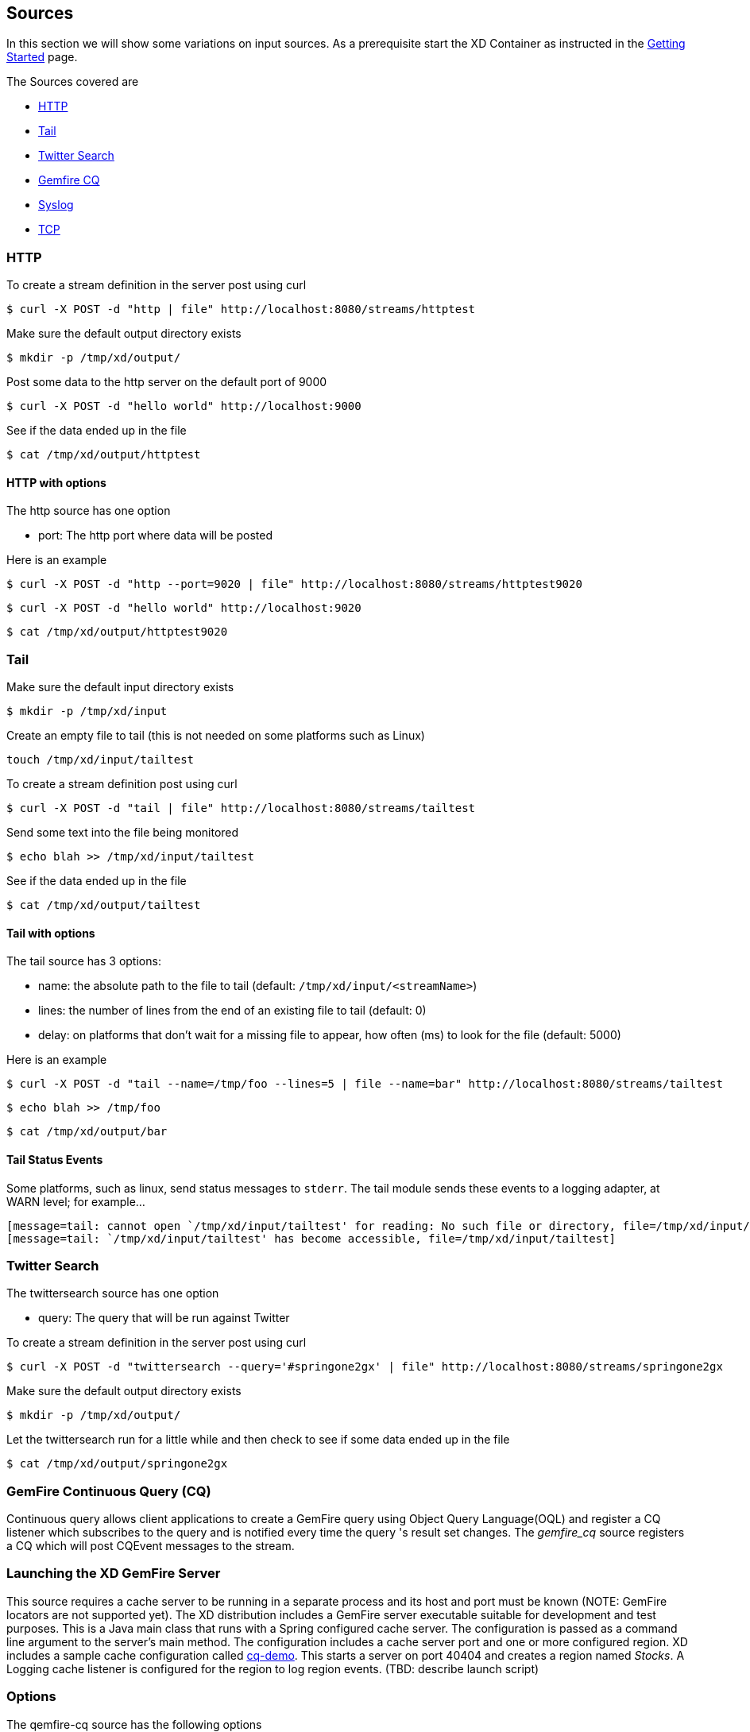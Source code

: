 == Sources
In this section we will show some variations on input sources.  As a prerequisite start the XD Container
as instructed in the link:Getting%20Started[Getting Started] page.

The Sources covered are

* <<http, HTTP>>
* <<tail, Tail>>
* <<twittersearch, Twitter Search>>
* <<gemfire-cq,Gemfire CQ>>
* <<syslog, Syslog>>
* <<tcp, TCP>>

[[http]]
=== HTTP

To create a stream definition in the server post using curl

     $ curl -X POST -d "http | file" http://localhost:8080/streams/httptest

Make sure the default output directory exists

     $ mkdir -p /tmp/xd/output/

Post some data to the http server on the default port of 9000

     $ curl -X POST -d "hello world" http://localhost:9000

See if the data ended up in the file

     $ cat /tmp/xd/output/httptest

==== HTTP with options

The http source has one option

- port: The http port where data will be posted

Here is an example 

     $ curl -X POST -d "http --port=9020 | file" http://localhost:8080/streams/httptest9020

     $ curl -X POST -d "hello world" http://localhost:9020

     $ cat /tmp/xd/output/httptest9020

[[tail]]
=== Tail

Make sure the default input directory exists

     $ mkdir -p /tmp/xd/input

Create an empty file to tail (this is not needed on some platforms such as Linux)

     touch /tmp/xd/input/tailtest  

To create a stream definition post using curl

     $ curl -X POST -d "tail | file" http://localhost:8080/streams/tailtest

Send some text into the file being monitored 

     $ echo blah >> /tmp/xd/input/tailtest

See if the data ended up in the file
     
     $ cat /tmp/xd/output/tailtest

==== Tail with options

The tail source has 3 options:

- name: the absolute path to the file to tail (default: `/tmp/xd/input/<streamName>`)
- lines: the number of lines from the end of an existing file to tail (default: 0)
- delay: on platforms that don't wait for a missing file to appear, how often (ms) to look for the file (default: 5000)

Here is an example 

     $ curl -X POST -d "tail --name=/tmp/foo --lines=5 | file --name=bar" http://localhost:8080/streams/tailtest

     $ echo blah >> /tmp/foo

     $ cat /tmp/xd/output/bar


==== Tail Status Events

Some platforms, such as linux, send status messages to `stderr`. The tail module sends these events to a logging adapter, at WARN level; for example...

----
[message=tail: cannot open `/tmp/xd/input/tailtest' for reading: No such file or directory, file=/tmp/xd/input/tailtest]
[message=tail: `/tmp/xd/input/tailtest' has become accessible, file=/tmp/xd/input/tailtest]
----

[[twittersearch]]
=== Twitter Search

The twittersearch source has one option

- query: The query that will be run against Twitter

To create a stream definition in the server post using curl

     $ curl -X POST -d "twittersearch --query='#springone2gx' | file" http://localhost:8080/streams/springone2gx

Make sure the default output directory exists

     $ mkdir -p /tmp/xd/output/

Let the twittersearch run for a little while and then check to see 
if some data ended up in the file

     $ cat /tmp/xd/output/springone2gx

[[gemfire-cq]]
=== GemFire Continuous Query (CQ)
Continuous query allows client applications to create a GemFire query using Object Query Language(OQL) and register a CQ listener which subscribes to the query and is notified every time the query 's result set changes. The _gemfire_cq_ source registers a CQ which will post CQEvent messages to the stream. 

=== Launching the XD GemFire Server
This source requires a cache server to be running in a separate process and its host and port must be known (NOTE: GemFire locators are not supported yet). The XD distribution includes a GemFire server executable suitable for development and test purposes. This is a Java main class that runs with a Spring configured cache server. The configuration is passed as a command line argument to the server's main method. The configuration includes a cache server port and one or more configured region. XD includes a sample cache configuration called  https://github.com/SpringSource/spring-xd/blob/master/spring-xd-gemfire-server/config/cq-demo.xml[cq-demo]. This starts a server on port 40404 and creates a region named _Stocks_. A Logging cache listener is configured  for the region to log region events.  (TBD: describe launch script)

=== Options

The qemfire-cq source has the following options

- query: The query string in Object Query Language(OQL) (Required)
- gemfireHost: The host on which the GemFire server is running. Default is 'localhost'
- gemfirePort: The port on which the GemFire server is running. Default is 40404

Here is an example. Create two streams: One to write http messages to a Gemfire region named _Stocks_, and another to execute the CQ.

      $ curl -X POST -d "http --port=9090 | gemfire-json-server --regionName=Stocks" --keyExpression=payload.getField('symbol')" http://localhost:8080/streams/stocks
      $ curl -X POST -d "gemfire-cq --query=Select * from /Stocks where symbol='VMW' | file" http://localhost:8080/streams/cqtest

Now send some messages to the stocks stream.

     $ curl -X POST -d "{\"symbol\":\"VMW\", \"price\":73}" http:localhost:9090
     $ curl -X POST -d "{\"symbol\":\"VMW\", \"price\":78}" http:localhost:9090
     $ curl -X POST -d "{\"symbol\":\"VMW\", \"price\":80}" http:localhost:9090

The _cqtest_ stream is now listening for any stock quote updates for VMW. Presumably, another process is updating the cache. You may create a separate stream to test this (see https://github.com/SpringSource/spring-xd/wiki/GemfireServer[GemfireServer] for instructions).

As updates are posted to the cache you should see them captured in the output file:

    $cat /tmp/xd/output/cqtest

    CqEvent [CqName=GfCq1; base operation=CREATE; cq operation=CREATE; key=VMW; value=PDX[1,__GEMFIRE_JSON]{price=73, symbol=VMW}]
    CqEvent [CqName=GfCq1; base operation=UPDATE; cq operation=UPDATE; key=VMW; value=PDX[1,__GEMFIRE_JSON]{price=78, symbol=VMW}]
    CqEvent [CqName=GfCq1; base operation=UPDATE; cq operation=UPDATE; key=VMW; value=PDX[2,__GEMFIRE_JSON]{price=80, symbol=VMW}]


[[syslog]]
=== Syslog

Two syslog sources are provided: `syslog-udp` and `syslog-tcp`. They each take one option `port`, which determines the port on which the system will listen for syslog messages (default 11111).

To create a stream definition post using curl

     $ curl -X POST -d "syslog-udp --port=1514 | file" http://localhost:8080/streams/syslogtest

or

     $ curl -X POST -d "syslog-tcp --port=1514 | file" http://localhost:8080/streams/syslogtest

Send a test message to the syslog

     logger -p local3.info -t TESTING "Test Syslog Message"

See if the data ended up in the file
     
     $ cat /tmp/xd/output/syslogtest

Refer to your syslog documentation to configure the syslog daemon to forward syslog messages to the stream; some examples are:

UDP - Mac OSX (syslog.conf) and Ubuntu (rsyslog.conf)

    *.*	@localhost:11111 

TCP - Ubuntu (rsyslog.conf)

    $ModLoad omfwd
    *.*	@@localhost:11111

Restart the syslog daemon after reconfiguring.


[[tcp]]
=== TCP

To create a stream definition in the server,  post using curl

     $ curl -X POST -d "tcp | file" http://localhost:8080/streams/tcptest

This will create the default TCP source and send data read from it to the `tcptest` file.

TCP is a streaming protocol and some mechanism is needed to frame messages on the wire. A number of decoders are available, the default being 'CRLF' which is compatible with Telnet.

----
$ telnet localhost 1234
Trying ::1...
Connected to localhost.
Escape character is '^]'.
foo
^]

telnet> quit
Connection closed.
----

See if the data ended up in the file

     $ cat /tmp/xd/output/tcptest

==== TCP with options

The TCP source has the following options

- `port` - the port on which to listen (default `1234`)
- `reverse-lookup` - perform a reverse DNS lookup on the remote IP Address (default `false`)
- `socket-timeout` - the timeout (ms) before closing the socket when no data received (default `120000`)
- `nio` - whether or not to use NIO (default false). NIO is more efficient when there are many connections.
- `decoder` - how to decode the stream (default `CRLF`) - see below
- `binary` - whether the data is binary (true) or text (false) - (default false)
- `charset` - the charset used when converting text to `String` (default 'UTF-8')

=== Available Decoders

==== Text Data

- `CRLF` - text terminated by carriage return (0x0d) followed by line feed (0x0a) (TELNET)
- `LF` - text terminated by line feed (0x0a)
- `NULL` - text terminated by a null byte (0x00)
- `STXETX` - text preceded by an STX (0x02) and terminated by an ETX (0x03)

==== Text and Binary Data

- `RAW` - no structure - the client indicates a complete message by closing the socket
- `L1` - data preceded by a one byte (unsigned) length field (supports up to 255 bytes)
- `L2` - data preceded by a two byte (unsigned) length field (up to 2**16-1 bytes)
- `L4` - data preceded by a four byte (signed) length field (up to 2**31-1 bytes)


=== Examples

The following examples all use `echo` to send data to `netcat` which sends the data to the source.

The echo options `-en` allows echo to interpret escape sequences and not send a newline.

==== CRLF Decoder

    $ curl -X POST -d "tcp | file" http://localhost:8080/streams/tcptest

This uses the default (CRLF) decoder and port 1234; send some data

     $ echo -en 'foobar\r\n' | netcat localhost 1234

See if the data ended up in the file

     $ cat /tmp/xd/output/tcptest

==== LF Decoder

     $ curl -X POST -d "tcp --port=1235 --decoder=LF | file" http://localhost:8080/streams/tcptest2

     $ echo -en 'foobar\n' | netcat localhost 1235

     $ cat /tmp/xd/output/tcptest2

==== NULL Decoder

     $ curl -X POST -d "tcp --port=1236 --decoder=NULL | file" http://localhost:8080/streams/tcptest3

     $ echo -en 'foobar\x00' | netcat localhost 1236

     $ cat /tmp/xd/output/tcptest3

==== STXETX Decoder

     $ curl -X POST -d "tcp --port=1237 --decoder=STXETX | file" http://localhost:8080/streams/tcptest4

     $ echo -en '\x02foobar\x03' | netcat localhost 1237

     $ cat /tmp/xd/output/tcptest4

==== RAW Decoder

     $ curl -X POST -d "tcp --port=1238 --decoder=RAW | file" http://localhost:8080/streams/tcptest5

     $ echo -n 'foobar' | netcat localhost 1238

     $ cat /tmp/xd/output/tcptest5

==== L1 Decoder

     $ curl -X POST -d "tcp --port=1239 --decoder=L1 | file" http://localhost:8080/streams/tcptest6

     $ echo -en '\x06foobar' | netcat localhost 1239

     $ cat /tmp/xd/output/tcptest6

==== L2 Decoder

     $ curl -X POST -d "tcp --port=1240 --decoder=L2 | file" http://localhost:8080/streams/tcptest7

     $ echo -en '\x00\x06foobar' | netcat localhost 1240

     $ cat /tmp/xd/output/tcptest7

==== L4 Decoder

     $ curl -X POST -d "tcp --port=1241 --decoder=L4 | file" http://localhost:8080/streams/tcptest8

     $ echo -en '\x00\x00\x00\x06foobar' | netcat localhost 1241

     $ cat /tmp/xd/output/tcptest8

==== Binary Data Example

     $ curl -X POST -d "tcp --port=1242 --decoder=L1 | file --binary=true " http://localhost:8080/streams/tcptest9

Note that we configure the `file` sink with `binary=true` so that a newline is not appended.

     $ echo -en '\x08foo\x00bar\x0b' | netcat localhost 1242

----
$ hexdump -C /tmp/xd/output/tcptest9
00000000  66 6f 6f 00 62 61 72 0b                           |foo.bar.|
00000008
----